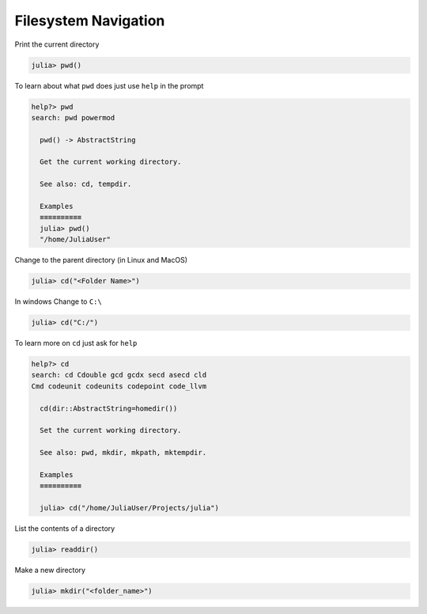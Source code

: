 Filesystem Navigation
=====================

Print the current directory

.. code-block:: julia

  julia> pwd()
  
  
To learn about what ``pwd`` does just use ``help`` in the prompt

.. code-block:: julia

  help?> pwd
  search: pwd powermod
  
    pwd() -> AbstractString
  
    Get the current working directory.
  
    See also: cd, tempdir.
  
    Examples
    ≡≡≡≡≡≡≡≡≡≡
    julia> pwd()
    "/home/JuliaUser"

  
Change to the parent directory (in Linux and MacOS)

.. code-block:: julia
  
  julia> cd("<Folder Name>") 
  
In windows Change to ``C:\``

.. code-block:: julia
  
  julia> cd("C:/")
  
To learn more on ``cd`` just ask for ``help``  
  
.. code-block:: julia

  help?> cd
  search: cd Cdouble gcd gcdx secd asecd cld 
  Cmd codeunit codeunits codepoint code_llvm
  
    cd(dir::AbstractString=homedir())
  
    Set the current working directory.
    
    See also: pwd, mkdir, mkpath, mktempdir.
  
    Examples
    ≡≡≡≡≡≡≡≡≡≡
  
    julia> cd("/home/JuliaUser/Projects/julia")


List the contents of a directory

.. code-block:: julia
  
  julia> readdir()
  
Make a new directory

.. code-block:: julia

  julia> mkdir("<folder_name>")
